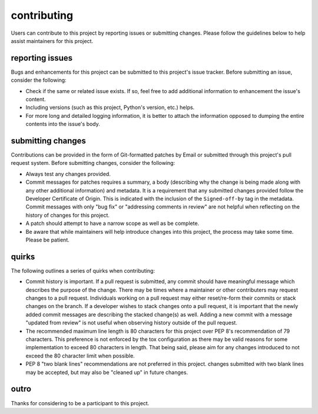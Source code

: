 contributing
============

Users can contribute to this project by reporting issues or submitting changes.
Please follow the guidelines below to help assist maintainers for this project.

reporting issues
----------------

Bugs and enhancements for this project can be submitted to this project's issue
tracker. Before submitting an issue, consider the following:

- Check if the same or related issue exists. If so, feel free to add additional
  information to enhancement the issue's content.
- Including versions (such as this project, Python's version, etc.) helps.
- For more long and detailed logging information, it is better to attach the
  information opposed to dumping the entire contents into the issue's body.

submitting changes
------------------

Contributions can be provided in the form of Git-formatted patches by Email or
submitted through this project's pull request system. Before submitting changes,
consider the following:

- Always test any changes provided.
- Commit messages for patches requires a summary, a body (describing why the
  change is being made along with any other additional information) and
  metadata. It is a requirement that any submitted changes provided follow the
  Developer Certificate of Origin. This is indicated with the inclusion of the
  ``Signed-off-by`` tag in the metadata. Commit messages with only "bug fix" or
  "addressing comments in review" are not helpful when reflecting on the history
  of changes for this project.
- A patch should attempt to have a narrow scope as well as be complete.
- Be aware that while maintainers will help introduce changes into this project,
  the process may take some time. Please be patient.

quirks
------

The following outlines a series of quirks when contributing:

- Commit history is important. If a pull request is submitted, any commit should
  have meaningful message which describes the purpose of the change. There may
  be times where a maintainer or other contributers may request changes to a
  pull request. Individuals working on a pull request may either reset/re-form
  their commits or stack changes on the branch. If a developer wishes to stack
  changes onto a pull request, it is important that the newly added commit
  messages are describing the stacked change(s) as well. Adding a new commit
  with a message "updated from review" is not useful when observing history
  outside of the pull request.
- The recommended maximum line length is 80 characters for this project over
  PEP 8's recommendation of 79 characters. This preference is not enforced by
  the tox configuration as there may be valid reasons for some implementation to
  exceed 80 characters in length. That being said, please aim for any changes
  introduced to not exceed the 80 character limit when possible.
- PEP 8 "two blank lines" recommendations are not preferred in this project.
  changes submitted with two blank lines may be accepted, but may also be
  "cleaned up" in future changes.

outro
-----

Thanks for considering to be a participant to this project.
